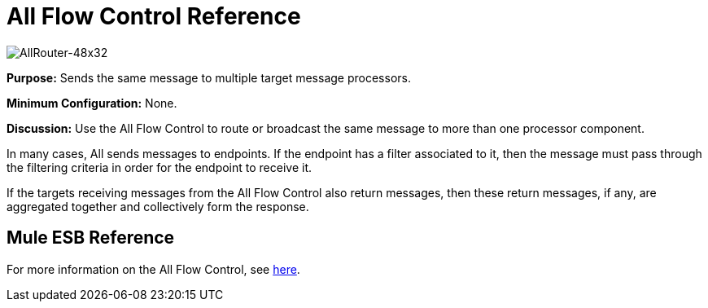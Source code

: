 = All Flow Control Reference

image:AllRouter-48x32.png[AllRouter-48x32]

*Purpose:* Sends the same message to multiple target message processors.

*Minimum Configuration:* None.

*Discussion:* Use the All Flow Control to route or broadcast the same message to more than one processor component.

In many cases, All sends messages to endpoints. If the endpoint has a filter associated to it, then the message must pass through the filtering criteria in order for the endpoint to receive it.

If the targets receiving messages from the All Flow Control also return messages, then these return messages, if any, are aggregated together and collectively form the response.

== Mule ESB Reference

For more information on the All Flow Control, see link:/mule-user-guide/v/3.3/routing-message-processors[here].
